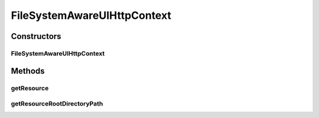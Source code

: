 .. java:import:: org.motechproject.commons.api MotechException

.. java:import:: org.osgi.service.http HttpContext

.. java:import:: org.slf4j Logger

.. java:import:: org.slf4j LoggerFactory

.. java:import:: java.io BufferedReader

.. java:import:: java.io File

.. java:import:: java.io FileReader

.. java:import:: java.io IOException

.. java:import:: java.net URL

FileSystemAwareUIHttpContext
============================

.. java:package:: org.motechproject.osgi.web.ext
   :noindex:

.. java:type:: public class FileSystemAwareUIHttpContext extends UiHttpContext

Constructors
------------
FileSystemAwareUIHttpContext
^^^^^^^^^^^^^^^^^^^^^^^^^^^^

.. java:constructor:: public FileSystemAwareUIHttpContext(HttpContext context, String resourceRootDirectoryPath)
   :outertype: FileSystemAwareUIHttpContext

Methods
-------
getResource
^^^^^^^^^^^

.. java:method:: @Override public URL getResource(String name)
   :outertype: FileSystemAwareUIHttpContext

getResourceRootDirectoryPath
^^^^^^^^^^^^^^^^^^^^^^^^^^^^

.. java:method:: public String getResourceRootDirectoryPath()
   :outertype: FileSystemAwareUIHttpContext

